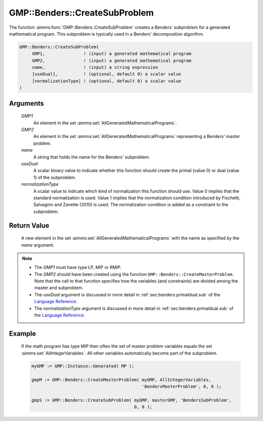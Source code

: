 .. aimms:function:: GMP::Benders::CreateSubProblem(GMP1, GMP2, name, useDual, normalizationType)

.. _GMP::Benders::CreateSubProblem:

GMP::Benders::CreateSubProblem
==============================

The function :aimms:func:`GMP::Benders::CreateSubProblem` creates a Benders'
subproblem for a generated mathematical program. This subproblem is
typically used in a Benders' decomposition algorithm.

.. code-block:: aimms

    GMP::Benders::CreateSubProblem(
         GMP1,               ! (input) a generated mathematical program
         GMP2,               ! (input) a generated mathematical program
         name,               ! (input) a string expression
         [useDual],          ! (optional, default 0) a scalar value
         [normalizationType] ! (optional, default 0) a scalar value
    )

Arguments
---------

    *GMP1*
        An element in the set :aimms:set:`AllGeneratedMathematicalPrograms`.

    *GMP2*
        An element in the set :aimms:set:`AllGeneratedMathematicalPrograms` representing a Benders' master problem.

    *name*
        A string that holds the name for the Benders' subproblem.

    *useDual*
        A scalar binary value to indicate whether this function should create
        the primal (value 0) or dual (value 1) of the subproblem.

    *normalizationType*
        A scalar value to indicate which kind of normalization this function
        should use. Value 0 implies that the standard normalization is used.
        Value 1 implies that the normalization condition introduced by
        Fischetti, Salvagnin and Zanette (2010) is used. The normalization
        condition is added as a constraint to the subproblem.

Return Value
------------

    A new element in the set :aimms:set:`AllGeneratedMathematicalPrograms` with the name as specified by the
    *name* argument.

.. note::

    -  The *GMP1* must have type LP, MIP or RMIP.

    -  The *GMP2* should have been created using the function
       ``GMP::Benders::CreateMasterProblem``. Note that the call to that
       function specifies how the variables (and constraints) are divided
       among the master and subproblem.

    -  The *useDual* argument is discussed in more detail in :ref:`sec:benders.primaldual.sub`
       of the `Language Reference <https://documentation.aimms.com/language-reference/index.html>`__.

    -  The *normalizationType* argument is discussed in more detail in
       :ref:`sec:benders.primaldual.sub` of the `Language Reference <https://documentation.aimms.com/language-reference/index.html>`__.

Example
-------

    If the math program has type MIP then often the set of master problem
    variables equals the set :aimms:set:`AllIntegerVariables`. All other variables automatically
    become part of the subproblem. 

    .. code-block:: aimms

               myGMP := GMP::Instance::Generated( MP );

               gmpM := GMP::Benders::CreateMasterProblem( myGMP, AllIntegerVariables,
                                                          'BendersMasterProblem', 0, 0 );

               gmpS := GMP::Benders::CreateSubProblem( myGMP, masterGMP, 'BendersSubProblem',
                                                       0, 0 );

.. seealso::

    The routines :aimms:func:`GMP::Benders::CreateMasterProblem`, :aimms:func:`GMP::Benders::AddFeasibilityCut`, :aimms:func:`GMP::Benders::AddOptimalityCut`, :aimms:func:`GMP::Benders::UpdateSubProblem` and :aimms:func:`GMP::Instance::CreateFeasibility`.
